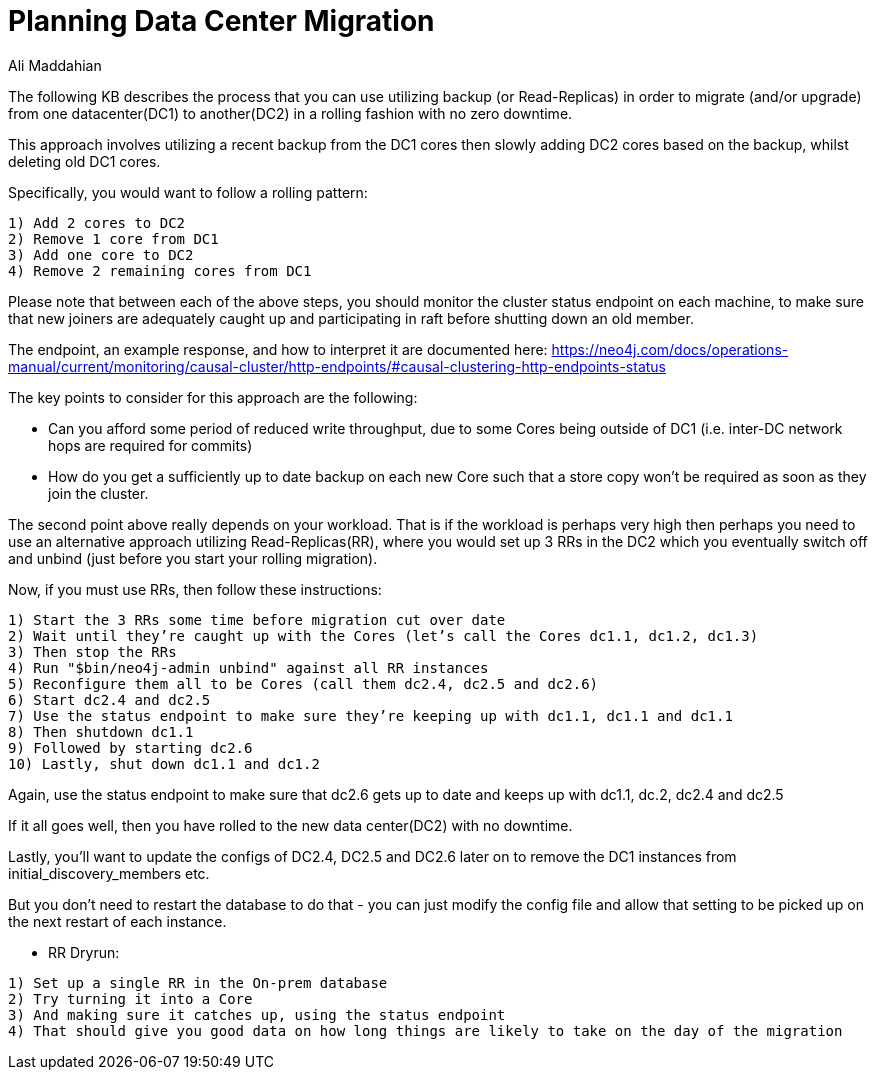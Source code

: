 = Planning Data Center Migration
:slug: planning-data-center-migration
:author: Ali Maddahian
:category: cluster
:tags: disk, operation, storage, cluster, capacity
:neo4j-versions: 3.5,4.0,4.1,4.2

The following KB describes the process that you can use utilizing backup (or Read-Replicas) in order to migrate (and/or upgrade) from one datacenter(DC1) to another(DC2) in a rolling fashion with no zero downtime.
  
This approach involves utilizing a recent backup from the DC1 cores then slowly adding DC2 cores based on the backup, whilst deleting old DC1 cores.

Specifically, you would want to follow a  rolling pattern:  

```
1) Add 2 cores to DC2  
2) Remove 1 core from DC1 
3) Add one core to DC2 
4) Remove 2 remaining cores from DC1 
```

Please note that between each of the above steps, you should monitor the cluster status endpoint on each machine, to make sure that new joiners are adequately caught up and participating in raft before shutting down an old member. 

The endpoint, an example response, and how to interpret it are documented here: https://neo4j.com/docs/operations-manual/current/monitoring/causal-cluster/http-endpoints/#causal-clustering-http-endpoints-status
 
The key points to consider for this approach are the following:

* Can you afford some period of reduced write throughput, due to some Cores being outside of DC1 (i.e. inter-DC network hops are required for commits)
* How do you get a sufficiently up to date backup on each new Core such that a store copy won’t be required as soon as they join the cluster.
 
The second point above really depends on your workload.  That is if the workload is perhaps very high then perhaps you need to use an alternative approach utilizing Read-Replicas(RR), where you would set up 3 RRs in the DC2 which you eventually switch off and unbind (just before you start your rolling migration).

Now, if you must use RRs, then follow these instructions:

```
1) Start the 3 RRs some time before migration cut over date
2) Wait until they’re caught up with the Cores (let’s call the Cores dc1.1, dc1.2, dc1.3)
3) Then stop the RRs
4) Run "$bin/neo4j-admin unbind" against all RR instances 
5) Reconfigure them all to be Cores (call them dc2.4, dc2.5 and dc2.6)
6) Start dc2.4 and dc2.5
7) Use the status endpoint to make sure they’re keeping up with dc1.1, dc1.1 and dc1.1
8) Then shutdown dc1.1
9) Followed by starting dc2.6
10) Lastly, shut down dc1.1 and dc1.2

```

Again, use the status endpoint to make sure that dc2.6 gets up to date and keeps up with dc1.1, dc.2, dc2.4 and dc2.5

If it all goes well, then you have rolled to the new data center(DC2) with no downtime.

Lastly, you’ll want to update the configs of DC2.4, DC2.5 and DC2.6 later on to remove the DC1 instances from initial_discovery_members etc.

But you don’t need to restart the database to do that - you can just modify the config file and allow that setting to be picked up on the next restart of each instance.
 
 
* RR Dryrun:
 
```
1) Set up a single RR in the On-prem database
2) Try turning it into a Core
3) And making sure it catches up, using the status endpoint
4) That should give you good data on how long things are likely to take on the day of the migration

